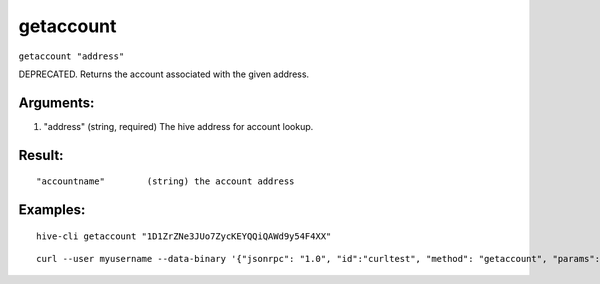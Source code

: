 .. This file is licensed under the Apache License 2.0 available on  http://www.apache.org/licenses/. 

getaccount
==========

``getaccount "address"``

DEPRECATED. Returns the account associated with the given address.

Arguments:
~~~~~~~~~~

1. "address"         (string, required) The hive address for account lookup.

Result:
~~~~~~~

::
    
    "accountname"        (string) the account address

Examples:
~~~~~~~~~

::
 
  hive-cli getaccount "1D1ZrZNe3JUo7ZycKEYQQiQAWd9y54F4XX"

:: 
   
   curl --user myusername --data-binary '{"jsonrpc": "1.0", "id":"curltest", "method": "getaccount", "params": ["1D1ZrZNe3JUo7ZycKEYQQiQAWd9y54F4XX"] }' -H 'content-type: text/plain;' http://127.0.0.1:9766/

